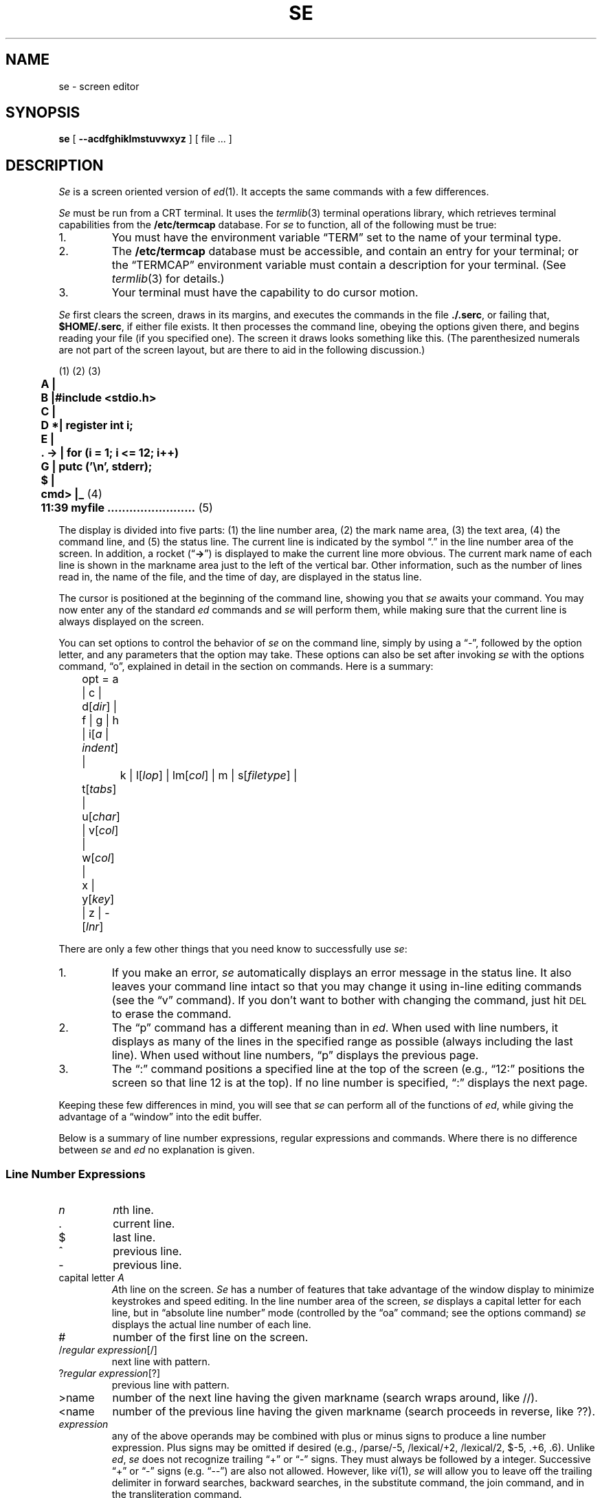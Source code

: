 .\"
.\" se.1 man page
.\"
.\" This file is in the public domain.
.\"
.ie t \{ .de CW
.vs 10.5p
.ta 16m/3u 32m/3u 48m/3u 64m/3u 80m/3u 96m/3u
.nf
.ft CW
.cs CW 18
.. \}
.el \{ .de CW
.nf
.ft B
.. \}
.ie t \{ .de CN
.ta 0.5i 1i 1.5i 2i 2.5i 3i 3.5i 4i 4.5i 5i 5.5i 6i
.vs
.fi
.cs CW
.ft
.. \}
.el \{ .de CN
.fi
.ft
.. \}
.if n .ds lq ""
.if n .ds rq ""
.if t .ds lq ``
.if t .ds rq ''
.TH SE 1 local
.SH NAME
se \- screen editor
.SH SYNOPSIS
.B se
[
.B \-\-acdfghiklmstuvwxyz
] [ file ... ]
.SH DESCRIPTION
.I Se
is a screen oriented version of
.IR ed (1).
It accepts the same      
commands with a few differences.
.PP
.I Se
must be run from a CRT terminal.
It uses the
.IR termlib (3)
terminal operations library, which
retrieves terminal capabilities from the
.B /etc/termcap
database.
For
.I se
to function, all of the following must be true:
.IP 1.
You must have the environment variable \*(lqTERM\*(rq set
to the name of your terminal type.
.IP 2.
The
.B /etc/termcap
database
must be accessible, and contain an entry for your terminal;
or the
\*(lqTERMCAP\*(rq
environment variable must contain a description for your terminal.
(See
.IR termlib (3)
for details.)
.IP 3.
Your terminal must have the capability to do cursor motion.
.PP
.I Se
first
clears the screen,
draws in its margins,
and executes the commands in the file
.BR ./.serc ,
or failing that,
.BR $HOME/.serc ,
if either file exists.
It then processes the command line,
obeying the options given there, and begins
reading your file (if you specified one).  The screen it draws
looks something like this.
(The parenthesized numerals are not part of the screen layout,
but are there to aid in the following discussion.)
.PP
.CW
	\fR(1) (2)              (3)\fP
	A     |
	B     |#include <stdio.h>
	C     |
	D    *|   register int i;
	E     |
	.  -> |   for (i = 1; i <= 12; i++)
	G     |      putc ('\en', stderr);
	$     |
	cmd>  |_  \fR(4)\fP
	11:39   myfile ........................  \fR(5)\fP
.CN
.PP
The display is divided into five parts:
(1) the line number area,
(2) the mark name area,
(3) the text area,
(4) the command line, and
(5) the status line.
The current line
is indicated by the symbol \*(lq.\*(rq in the
line number area of the screen.
In addition, a rocket
.if n (\*(lq\fB->\fP\*(rq)
.if t (\*(lq\f(CW->\fP\*(rq)
is displayed to make the current line
more obvious.  The current mark name of each line is shown in the
markname area just to the left of the vertical bar.
Other information, such as the
number of lines read in, the name of the file, and the time of day, are
displayed in the status line.
.PP
The cursor is positioned at the beginning of the command
line, showing you that
.I se
awaits your command.  You may now enter any of the standard
.I ed
commands and 
.I se
will perform them, while making sure that
the current line is always displayed on the screen.
.PP
You can set
options to control the behavior of 
.I se
on the command line, simply by using a \*(lq\-\*(rq, followed by
the option letter, and any parameters that the option may take.
These options can also be set after invoking
.I se
with the options command, \*(lqo\*(rq, explained in detail in the section
on commands. Here is a summary:
.sp
.nf
	opt = a | c | d[\fIdir\fP] | f | g | h | i[\fIa\fP | \fIindent\fP] |
		k | l[\fIlop\fP] | lm[\fIcol\fP] | m | s[\fIfiletype\fP] |
	        t[\fItabs\fP] | u[\fIchar\fP] | v[\fIcol\fP] | w[\fIcol\fP] |
	        x | y[\fIkey\fP] | z | -[\fIlnr\fP]
.fi
.sp
There are only a few other things that you need know to
successfully use
.IR se :
.IP 1.
If you make an error, 
.I se
automatically displays an error message in
the status line.  It also leaves
your command line intact so that you may change it using
in-line editing commands (see the \*(lqv\*(rq command).
If you don't want to bother with changing the command, just hit
.SM DEL
to erase the command.
.IP 2.
The \*(lqp\*(rq command has a different meaning than in
.IR ed .
When used with line
numbers, it displays as many of the lines
in the specified range as possible (always including the last line).
When used without line numbers, \*(lqp\*(rq displays  the
previous page.
.IP 3.
The \*(lq:\*(rq command positions a specified line at the
top of the screen (e.g., \*(lq12:\*(rq positions the screen so that
line 12 is at the top).  If no line number is specified, \*(lq:\*(rq
displays the next page.
.PP
Keeping these few differences in mind, you will see that
.I se
can perform all of the
functions of
.IR ed ,
while giving the advantage of a \*(lqwindow\*(rq into
the edit buffer.
.PP
Below is a summary of line number expressions, regular expressions
and commands.
Where there is no difference between
.IR se " and " ed
no explanation is given.
.SS "Line Number Expressions"
.PP
.TP
.I n
.IR n th
line.
.TP
\&.
current line.
.TP
$
last line.
.TP
^
previous line.
.TP
\-
previous line.
.TP 
.RI "capital letter " A
.IR A th
line on the screen.
.I Se
has a number of features that take advantage of the window
display to minimize keystrokes and speed editing.
In the line number area of the screen,
.I se
displays a capital letter
for each line, but in \*(lqabsolute line number\*(rq mode (controlled by the
\*(lqoa\*(rq command; see the options command)
.I se
displays the actual line number of each line.
.TP
#
number of the first line on the screen.
.TP
.RI / "regular expression" [/]
next line with pattern.
.TP
.RI ? "regular expression" [?]
previous line with pattern.
.TP
>name
number of the next line having the given markname
(search wraps around, like //).
.TP
<name
number of the previous line having the given markname
(search proceeds in reverse, like ??).
.TP
.I expression
any of the above operands may be combined with plus
or minus signs to produce a line number expression.  Plus
signs may be omitted if desired (e.g., /parse/\-5, /lexical/+2,
/lexical/2, $\-5, .+6, .6).
Unlike
.IR ed , " se"
does not recognize trailing \*(lq+\*(rq or \*(lq\-\*(rq signs.  They must always
be followed by a integer.  Successive \*(lq+\*(rq or \*(lq\-\*(rq signs
(e.g. \*(lq\-\-\*(rq) are also not allowed.
However, like
.IR vi (1), " se"
will allow you to leave off the trailing delimiter in
forward searches, backward searches, in the substitute command,
the join command,
and in the transliteration command.
.SS "Regular Expression Notation"
.PP
.TP
^
beginning of line if first character in regular expression.
.TP
\&.
any single character other than newline.
.TP
$
end of line if last character in regular expression.
.TP
.RI [ ccl "] [^" ccl ]
character set.
.TP
*
0 or more matches of the preceding regular expression element.
.TP
\e
ignore special meaning of the immediately following character
except \*(lq\e(\*(rq and \*(lq\e)\*(rq.
.TP                 
.RI \e( "regular expression" \e)
Tags the text actually matched by the sub-pattern
specified by
.I "regular expression"
for use in the replacement part
of a substitute
command.                          
.TP
&
Appearing in the replacement part of a substitute command, represents
the text actually matched by the pattern part of the command.
.TP
%
Appearing as
the only character in the replacement part,
represents the replacement part used in the previous substitute command.
(This allows an empty replacement pattern as well.)
If there are other characters in the replacement part along with the
\*(lq%\*(rq, the \*(lq%\*(rq is left alone.
.TP
.RI \e digit
Appearing in the replacement part of a substitute command,
represents the text actually matched by the tagged sub-pattern
specified by
.IR digit .
.SS File names
.PP
.I Se
will expand environment variables which appear anywhere in
a path name. Identifiers in a path name are treated as
environment variables if they start with a dollar sign \*(lq$\*(rq.
A real \*(lq$\*(rq can be used if it is escaped.
If the named environment variable is not found, it is
deleted from the path name.
The expanded path name will be placed in the status line.
.SS The .serc File
.PP
When
.I se
starts up, it tries to open the file
.B .serc
in your current directory.
If that file cannot be found, it will attempt to open the file
.B .serc
in your home directory.
If either file exists,
.I se
will read it, one line at a time, and execute each line as a command.
If a line has a \*(lq#\*(rq as the
.I first
character on the line, or if the line is empty,
the entire line is treated as a comment,
otherwise it is executed.
Here is a sample
.B .serc
file:
.PP
.CW
	# turn on tabs every 8 columns, auto indent
	ot+8
	oia
.CN
.PP
The
.B .serc
file is useful for setting up personalized options,
without having to type them on the command line every time, and without
using a special shell file in your bin (for
.IR sh (1)).
.PP
Command line options are processed
.I after
commands in the
.B .serc
file, so, in effect, command line options can be used to over-ride the
defaults in your
.B .serc
file.
.PP
.BR NOTE :
Commands in the
.B .serc
file do
.I not
go through that part of
.I se
which processes the special control characters (see below), so
.I do not
use them in your
.B .serc
file.
.PP
.B Commands
.PP
.TP
(.)\^a\^[:text]  Append
If the command is followed immediately by a colon, then
whatever text follows the colon is inserted without entering
\*(lqappend\*(rq mode.
.TP
(.,.)\^c\^[:text]  Change
If the command is followed immediately by a colon, then
whatever text follows the colon is inserted in place of the named lines
without entering \*(lqappend\*(rq mode.
.TP
(.,.)\^d  Delete
.TP
e\^[\*(lq!\*(rq\^|\^\*(lqx\*(rq] [filename]  Enter
\*(lqe!\*(rq, enter now, is the same as \*(lqE\*(rq in
.IR ed .
\*(lqex\*(rq enters the file with \*(lqXTABS\*(rq turned on, i.e. expand any tabs to
blanks.  File names with extensions \*(lqs\*(rq, \*(lqc\*(rq, \*(lqh\*(rq, \*(lqf\*(rq and \*(lqr\*(rq, are
automatically entered with \*(lqXTABS\*(rq turned on.
.TP
f [filename]  File
.TP
(.,$)\^g/\fIreg expr\fP/command  Global on pattern
.TP
none h\^[stuff] Help
This command provides access to on-line documentation on
the screen editor.
\*(lqStuff\*(rq may be used to select which information is displayed.
.TP
(.)\^i\^[:text]  Insert
If the command is immediately followed by a colon, then
whatever text follows is inserted without entering \*(lqappend\*(rq mode.
The current line pointer is left at the last line inserted.
.TP
(^,.)\^j\^[\^/stuff\^[\^/\^]\^]     Join
Join is basically the same in
.IR se " and " ed
except if no line numbers are specified, the default
is to join the previous line with the current line (as opposed
to the current line and the next line), and
.I se
allows you to indicate what is to replace the newline(s) in \*(lqstuff\*(rq.
The default is a single blank.  If you do specify \*(lqstuff\*(rq, the trailing
delimiter is optional. \*(lqj/\*(rq is considered the same as \*(lqj//\*(rq,
i.e., the newline is deleted.
.TP
(.,.)\^k\^[m]   marK
.I Se
allows marks to be any
single character other than a newline. If \*(lqm\*(rq is not
present, the lines are marked with the default name of blank.
.RI ( Ed
allows only lower case letters to be marks.)
.TP
none  l  Locate
The Locate command places the system name into the status line
(e.g. \*(lqgatech\*(rq or \*(lqemory\*(rq).
This is so that one
can tell what machine he is using from within the screen
editor. This is particularly useful for installations with
many machines that can run the editor, where the user can
switch back and forth between them, and become confused as
to where he is at a given moment.
.TP
.RI (.,.)\^m\^ line
Move
.TP
(.,.)\^n\^[m]  Name
If \*(lqm\*(rq is present, the last line in the
specified range is marked with it and all other lines having that
mark name are given the default mark name of blank.
If \*(lqm\*(rq is not
present,
the names of all lines in the range are cleared.
.TP
none  o\^[stuff]  Option
Editing options may be queried or set.  \*(lqStuff\*(rq determines which
options are affected.
Options for 
.I se
can be specified in three ways;
in the
.B .serc
file, on the command line that invokes
.IR se ,
or with the \*(lqo\*(rq command.
To specify an option
with the \*(lqo\*(rq command, just enter \*(lqo\*(rq followed immediately by
the option letter and its parameters.  To specify an option on the
command line, just use \*(lq\-\*(rq followed by the option letter and its
parameters.
With this second method, if there are imbedded spaces in the parameter
list, the entire option should be enclosed in quotes.  For
example, to specify the \*(lqa\*(rq (absolute line number) option
and tab stops at column 8 and every fourth thereafter with the
\*(lqo\*(rq command, just enter
.sp
.CW
	oa
	ot 8 +4
.CN
.sp
when
.I se
is waiting for a command.
To enter the same options on the invoking command line, you might
use
.sp
.CW
	se myfile -a "-t 8 +4"
.CN
.sp
You may also choose to put options that you will always want into
your
.B .serc
file.  Commands in the
.B .serc
file should look exactly the same
as they would if they were typed at the
.I se
command line.
Command line options will always over-ride option
commands given in your
.B .serc
file.
.sp
The following summarizes the available
.I se
options:
.RS
.TP
a
causes absolute line numbers to be displayed in the line number area
of the screen. The default behavior is to display upper-case letters
with the letter \*(lqA\*(rq corresponding to the first line in the window.
.TP
c
inverts the case of all letters you type (i.e., converts
upper-case to lower-case and vice versa). This option causes
commands to be recognized only in upper-case and alphabetic line
numbers to be displayed and recognized only in lower-case.
In this mode,
.I se
displays the line number letters in lower case
and expects its command letters in upper case.  Unshifted letters
from the terminal are converted to upper case and shifted
letters to lower case.
.TP
.RI d\^[ dir ]
selects the placement of the current line pointer following
a \*(lqd\*(rq (delete) command.
.I Dir
must be either \*(lq>\*(rq or \*(lq<\*(rq.
If \*(lq>\*(rq is specified, the default behavior is
selected: the line following the deleted lines becomes the new
current line.  If \*(lq<\*(rq is specified, the line immediately preceding
the deleted lines becomes the new current line.  If neither is
specified, the current value of
.I dir
is displayed in the status line.
.TP
f
selects Fortran oriented options. This is equivalent to specifying
the \*(lqot7 +3\*(rq option, and \*(lqXTABS\*(rq is turned on (i.e.
tabs are expanded).
.TP
g
controls the behavior of the \*(lqs\*(rq (substitute) command
when it is under the control of a \*(lqg\*(rq (global) command.
Initially, if a substitute inside a global command fails,
.I se
will not continue with the rest of the lines which might succeed.
If \*(lqog\*(rq is given, then the global substitute will continue, and lines
which failed will not be affected.
Successive \*(lqog\*(rq commands will toggle this behavior.
An explanatory message is placed in the status line.
.TP
h
controls the use of hardware line insert/delete
on terminals that have that capability.
By default, line insert/delete will be used if available.
It is occasionally useful to turn this option off when using the
editor on a terminal which can't keep up, or if the communications
lines may be scrambling the control characters.
Each successive \*(lqoh\*(rq merely toggles a switch within the editor.
An explanatory message is placed in the status line.
.TP
.RI "i\^[ a | " indent " ]"
selects indent value for lines inserted with
\*(lqa\*(rq, \*(lqc\*(rq and \*(lqi\*(rq commands
(initially 1).
\*(lqa\*(rq selects auto-indent which sets the indent to the value which
equals the indent of the previous line.
If neither \*(lqa\*(rq nor
.I indent
are specified,
the current indent value is displayed in the status line.
.TP
k
indicates whether the current contents of your edit buffer
have been saved or not by printing either a \*(lqsaved\*(rq or
\*(lqnot saved\*(rq message on your status line.
.TP
.RI l\^[ lop ]
sets the line number display option.
Under control of this option, 
.I se
continuously displays
the value of one of three symbolic line numbers.
.I lop
may be \*(lq.\*(rq, \*(lq#\*(rq, or \*(lq$\*(rq.
If
.I lop
is omitted, the line number display is disabled.
.TP
.RI lm\^[ col ]
sets the left margin to
.I col
which must be a positive integer.
This option will shift your entire screen to the left,
enabling you to see characters at the end of the line that
were previously off the screen; the characters in columns
1 through
.I col
\- 1 will not be visible.  You may continue
editing in the normal fashion.  To reset your screen enter
the command \*(lqolm 1\*(rq.
If
.I col
is omitted, the current left margin column
is displayed in the status line.
.TP
m
controls notification of
the presence of existing mail
and/or
the arrival of new mail
in the user's mail file. 
The mail file is taken from the \*(lqMAIL\*(rq variable in the user's
environment.
On startup, if the mail file is not empty,
.I se
will remark,
\*(lqYou have mail.\*(rq
Then, if new mail arrives,
.I se
will remark,
\*(lqYou have new mail,\*(rq
and ring the terminal's bell.
The \*(lqm\*(rq option simply toggles a notification switch, so that
the user can turn off this notification.
The \*(lqom\*(rq command displays the current setting of the notify
switch in the status line.
.TP
s\^[d | data | as | s | c | h | n | nr | nroff | p | r | f]
sets other options for case, tabs, etc., for
data files, \*(lqd\*(rq or \*(lqdata\*(rq,
assembly files, \*(lqas\*(rq or \*(lqs\*(rq,
C files, \*(lqc\*(rq,
include files, \*(lqh\*(rq,
nroff files, \*(lqn\*(rq or \*(lqnr\*(rq or \*(lqnroff\*(rq,
ratfor files, \*(lqr\*(rq,
pascal files, \*(lqp\*(rq,
and fortran files, \*(lqf\*(rq.
Options set for data and nroff files are \*(lqow74\*(rq and \*(lqot+4\*(rq;
for assembly files \*(lqot 17+8\*(rq and \*(lqXTABS\*(rq is turned on;
for C, include, pascal and ratfor files
\*(lqow74\*(rq, \*(lqot+4\*(rq and \*(lqXTABS\*(rq is turned on;
for fortran files
\*(lqot 7+3\*(rq and \*(lqXTABS\*(rq is turned on.
If \*(lqXTABS\*(rq is turned on then tabs are expanded.
If no argument is specified the options effected by this
command revert to their default value.
.TP
.RI t\^[ tabs ]
sets tab stops according to
.IR tabs .
.I Tabs
consists of
a series of numbers indicating columns in which tab stops
are to be set.  If a number is preceded by a plus sign (\*(lq+\*(rq),
it indicates that the number is an increment; stops are set
at regular intervals separated by that many columns, beginning with
the most recently specified absolute column number.  If no such
number precedes the first increment specification, the stops are
set relative to column 1.
By default, tab stops are set in every third column starting with
column 1, corresponding to a
.I tabs
specification of \*(lq+3\*(rq.
If
.I tabs
is omitted, the current tab spacing is
displayed in the status line. Examples
.sp
.CW
	ot 1 4 7 10 13 16 19 22 25 28 31 34  ...
	ot +3
	ot 7 +3
.CN
.sp
Once the tab stops are set, the control-i and control-e keys
can be used to move the cursor from its current position forward or
backward to the nearest stop, respectively.
.TP
.RI u\^[ chr ]
Normally,
.I se
displays a non-printing character (e.g. \s-1NEWLINE\s+1, \s-1TAB\s+1 ...)
as a blank.
With this option, you can
select the character that
.I se
displays in place of 
unprintable characters.
.I Chr
may be any printable character.
If
.I chr
is omitted,
.I se
displays the current replacement character on the status line.
Non-printing characters (such as
.I se
control characters), or any others for that matter,
may be entered by hitting the
.SM ESC
key followed immediately by the
key to generate the desired character.
Note, however, that the character you type is taken literally,
exactly as it is generated by your terminal, so case conversion
does not apply.
.TP
.RI v\^[ col ]
sets the default \*(lqoverlay column\*(rq.  This is the column
at which the cursor is initially positioned by the \*(lqv\*(rq command.
.I Col
must be a positive integer, or a dollar sign ($) to indicate
the end of the line.  If
.I col
is omitted, the current overlay
column is displayed in the status line.
.TP
.RI w\^[ col ]
sets the \*(lqwarning threshold\*(rq to
.I col
which must be
a positive integer. Whenever the cursor is  positioned at or
beyond this column, the column number is displayed in the status
line and the terminal's bell is sounded.
If
.I col
is omitted, the current warning threshold is displayed
in the status line.
The default warning threshold is 74, corresponding to the first column
beyond the right edge of the screen on an 80 column crt.
.TP
x
toggles tab compression and expansion (\*(lqXTABS\*(rq).
If XTABS is off, \*(lqox\*(rq
turns it on for subsequent \*(lqr\*(rq,
and \*(lqw\*(rq, commands.
Be aware that the \*(lqe\*(rq
command checks the source option for files;
use the \*(lqex\*(rq command to force
tab expansion.
.TP
.RI y\^[ key ]
allows you to edit encrypted files. \*(lqoy\*(rq followed by a key
will cause the
\*(lqe\*(rq, \*(lqr\*(rq, and \*(lqw\*(rq
commands to encrypt and decrypt files using
.IR crypt (1).
\*(lqoy\*(rq by itself will toggle the current encryption setting.
If there is no current key,
.I se
will ask you for one.
Echoing is turned off while you type your key in, and
.I se
asks you to type it in twice, just to be sure.
If encryption is turned on, and you type a plain \*(lqoy\*(rq,
it will be turned off.
Note that doing so causes
.I se
to forget the value of the encryption key.
Encryption in indicated by the message
\*(lqENCRYPT\*(rq in the status line.
The key is
.I never
shown on your screen.
.TP
z
suspends the editor (puts it in the background)
and returns to the user's shell.
(It has to be a shell that understands Berkeley job control,
or else you'll be in trouble.)
The editor will warn you if the edit buffer has not been saved.
This is the
.I only
way to suspend the editor; the editor uses control-z for its own purposes
(see the section on control characters, below).
If you normally run
.B /bin/sh
without job control,
this command has no effect at all.
.sp
On
.SM UNIX
systems without the Berkeley job control mechanism, this option
will be recognized, but will have no effect.
Instead, an explanatory message will be placed in the status line.
.TP
.RI \-[ lnr ]
splits the screen at the line specified by
.I lnr
which must
be a simple line number within the current window.  All lines above
.I lnr
remain frozen on the screen, the line specified by
.I lnr
is replaced by a row of dashes, and the space below this row becomes
the new window on the file. Further editing commands do not affect the
lines displayed in the top part of the screen.  If
.I lnr
is omitted, the screen is restored to its full size.
.RE
.TP
(.,.)\^p  Print
Prints all the lines in the given range.
As much as possible of the range is displayed, always
including the last line; if no range is given, the previous
page is displayed.
The current line pointer is left at the last line printed.
.TP
q\^[!]  Quit
\*(lqq!\*(rq, exit immediately, is the same as \*(lqQ\*(rq in 
.IR ed .
.TP
(.)r\^[x] [filename]  Read
If no line number is specified, the named file is read starting after current
line (as opposed to
.I ed
where the file is read at the end of the edit buffer).
\*(lqrx\*(rq causes tabs to be expanded in the lines read.
.TP
.RI "(.,.)\^s\^[\^/" "reg expr" / sub "\^[/]\^[g]\^[p]]     Substitute"
If no pattern and replacement are specified after the \*(lqs\*(rq,
.I se
will behave as if you had typed \*(lqs//%/\*(rq, i.e. for the
saved search pattern, substitute the saved replacement pattern.
To just delete a pattern, you may type \*(lqs/stuff\*(rq, and
.I se
will behave as if you had typed \*(lqs/stuff//\*(rq.
.TP
(.,.)t<n>   Copy
(\*(lqTo\*(rq is the
.I ed
mnemonic).
.TP
u\^[d]  Undo
\*(lqu\*(rq undoes the effects of the previous command, on the
.I last line
affected (for instance a substitute command).
\*(lqud\*(rq undoes the last delete, i.e. it inserts the last deleted line
after the current line.
.I Se
does not have a global undo capability.
.TP
(.,.)\^v   oVerlay \(em screen oriented editing
Full screen editing with
.I se
is accomplished through the
use of control characters for editing functions.
With screen oriented editing,
control characters may
be used to modify text anywhere in the buffer.
A control-v
may be used to quit overlay mode.
A control-f
may be used to restore the current line to its original state and
terminate the command.
Since
.I se
supports such a large number of
control functions, the mnemonic value of control character
assignments has dwindled to almost zero.  About the only thing
mnemonic is that most symmetric functions
have been assigned to opposing keys on the keyboard  (e.g.,
forward and backward tab to control-i and control-e, forward
and backward space to control-g and control-h, skip right
and left to control-o and control-w, and so on).
We feel pangs of conscience about this, but can find no
more satisfactory alternative.
If you feel the control character assignments are terrible and
you can find a better way, you may change them by modifying
the definitions in
.I se
and recompiling.
.sp
Except for a few special purpose ones, control characters
can be used anywhere, even on the command line.  (This is why
erroneous commands are not erased \(em you may want to edit
them.)  Most of the functions work on a single line,
but the cursor may be
positioned anywhere in the buffer.
Refer to the next section which describes each control character
in detail.
.TP
(1,$)\^w\^[+ | > | !] [filename]  Write
Write the portion of the buffer specified
to the named file.
If \*(lq+\*(rq or \*(lq>\*(rq is given, the portion of the
buffer is appended to the file; otherwise the portion of
the buffer replaces the file.
\*(lqw!\*(rq, write immediately, is the same as \*(lqW\*(rq in
.IR ed .
.TP
.RI "(1,$)\^x\^/" "reg expr" "/command     eXclude on pattern"
.TP
(.,.)\^y\^[\^/from/to\^[/]\^[p]]  TranslYterate (sic)
The range of characters
specified by \*(lqfrom\*(rq is transliterated into the range of
characters specified by \*(lqto\*(rq. The last line on which something
was transliterated is printed if the \*(lqp\*(rq option is used.
The last line in the range becomes the new current line.
As with the substitute and join commands, and pattern searches, the
trailing delimiter is optional.
.I Se
saves both the \*(lqfrom\*(rq and \*(lqto\*(rq parts of the transliterate command:
\*(lqy\*(rq is the same as \*(lqy//%/\*(rq, i.e. transliterate the saved \*(lqfrom\*(rq range
into the saved \*(lqto\*(rq range.
The \*(lq%\*(rq is special only if it is the only character
in the \*(lqto\*(rq part of the command.
.TP
.RI (.,.)\^zb\^\fIleft\fP\^[,\fIright\fP]\^[\fIchar\fP]  Draw Box
A box is drawn on the given lines, in the given columns,
using the given
.IR char .
This command can be used as an aid for preparing block diagrams,
flowcharts, or tables.
.sp
Line numbers are used to specify top and bottom row positions of the box.
.IR Left " and " right
specify left and right column positions of the box.
If second line number is omitted, the box degenerates to a horizontal line.
If right-hand column is omitted, the box degenerates to a vertical line.
If
.I char
is omitted, it defaults to blank,
allowing erasure of a previously-drawn box.
.sp
For example, \*(lq1,10zb15,25*\*(rq would draw a box 10 lines high
and 11 columns across, using asterisks.
The upper left corner of the box would be on line 1, column 15,
and the lower right corner on line 10, column 25.
.TP
(.)\^=  Equals what line number?
.TP
(1,$)\^~m\^command  global exclude on markname
Similar to the \*(lqx\*(rq prefix except that
\*(lqcommand\*(rq is performed for all lines in the range that do not have the
mark name \*(lqm\*(rq.
.TP
(1,$)\^'m\^command  global on markname
Similar to the \*(lqg\*(rq prefix except that
\*(lqcommand\*(rq is performed for all lines in the range that have the
mark name \*(lqm\*(rq.
.TP
(.)\^:   display next page
The next page of the
buffer is displayed and the current line pointer is placed at
the top of the window.
.TP
.RI "none ![" "\s-1UNIX\s+1 command" "]   escape to the shell"
The user's choice of shell is taken from the \*(lqSHELL\*(rq environment
variable (if it exists),
and is used to execute
.I "\s-1UNIX\s+1 command"
if it is present. Otherwise, an
interactive shell is created.
After an interactive shell exits, the screen is immediately redrawn.
If a command was run, the results are left on the screen, and the
user must type
.SM RETURN
to redraw the editing window.
This is how
.IR vi (1)
behaves.
If the first character of the
.I "\s-1UNIX\s+1 command"
is a `!', then the `!' is replaced with the text of
the previous shell command.
An unescaped `%' in the
.I "\s-1UNIX\s+1 command"
will be replaced with the current
saved file name.
If the shell command is expanded,
.I se
will echo it first, and then execute it.
This behavior is identical to the version of
.I ed
in
.SM UNIX
System V.
.SS Control Characters
.PP
The set of control characters defined below can be used for correcting
mistakes while typing regular editing commands, for correcting commands
that have caused an error message to be displayed, for correcting lines
typed in append mode, or for in-line editing using the \*(lqv\*(rq command.
.TP
control-a
Toggle insert mode.  The status of the insertion indicator
is inverted.
Insert mode, when enabled, causes the characters you type to be
inserted at the current cursor position in the line
instead of overwriting the characters that were there
previously.  When insert mode is in effect, \*(lqINSERT\*(rq appears
in the status line.
.TP
control-b
Scan right and erase.  The current line is scanned from the current
cursor position to the right margin until an occurrence of the
next character typed is found.  When the character is found, all
characters from the current cursor position up to (but not including)
the scanned character are deleted and the remainder of the line
is moved to the left to close the gap.  The cursor is left in
the same column which is now occupied by the scanned character.
If the line to the right of the cursor does not contain the character
being sought, the terminal's bell is sounded.
.I Se
remembers the last character that was scanned using this
or any of the other scanning keys;
if control-b is hit twice in a row, this remembered character is
used instead of a literal control-b.
.TP
control-c
Insert blank.  The characters at and to the right of
the current cursor position are moved to the right one column
and a blank is inserted to fill the gap.
.TP
control-d
Cursor up.  The effect of this key depends on
.IR se 's
current mode.  When in command mode, the current line pointer is moved
to the previous line without affecting the contents of the command
line.  If the current line pointer is at line 1, the last line
in the file becomes the new current line.
In overlay mode (viz. the \*(lqv\*(rq command), the cursor is
moved up one line while remaining in the same column.
In append mode, this key is ignored.
.TP
control-e
Tab left.  The cursor is moved to the nearest tab stop
to the left of its current position.
.TP
control-f
\*(lqFunny\*(rq return.  The effect of this key depends on the
editor's current mode. In command mode, the current command line is
entered as\-is, but is not erased upon completion of the
command; in append mode, the current line is duplicated; in
overlay mode (viz. the \*(lqv\*(rq command), the current line is restored
to its original state and command mode is reentered (except if
under control of a global prefix).
.TP
control-g
Cursor right.  The cursor is moved one column to the right.
.TP
control-h
Cursor left.  The cursor is moved one column to the left.
Note that this
.I does not
erase any characters; it simply moves the cursor.
.TP
control-i
Tab right.
The cursor is moved to the next tab stop to the right of its current
position.
Again, no characters are erased.
.TP
control-k
Cursor down.  As with the control-d key, this key's effect depends
on the current editing mode.  In command mode,  the current line pointer
is moved to the next line without changing the contents of the command
line. If the current line pointer is at the last line in the file,
line 1 becomes the new current line.  In overlay mode (viz. the
\*(lqv\*(rq command), the cursor is moved down one line while remaining in the
same column.  In append mode, control-k has no effect.
.TP
control-l
Scan left.  The cursor is positioned according to the character
typed immediately after the control-l.  In effect, the current line is
scanned, starting from the current cursor position and moving left,
for the first occurrence of this character.  If none is found before
the beginning of the line is reached, the scan resumes with the
last character in the line.  If the line does not contain the character
being looked for, the message \*(lqNOT FOUND\*(rq is printed in the status line.
.I Se
remembers the last character
that was scanned for using this key; if the control-l is hit twice in
a row, this remembered character is searched for instead of a literal
control-l.
Apart from this, however, the character typed after control-l is taken
literally, so
.IR se 's
case conversion feature does not apply.
.TP
control-m
Kill right and terminate; identical to the
.SM NEWLINE
key described below.
.TP
control-n
Scan left and erase.
The current line is scanned from the current cursor position to the
left margin until an occurrence of the next character typed is found.
Then that character and all characters to its right up to
(but not including) the character under the cursor are erased.
The remainder of the line, as well as the cursor are moved to the
left to close the gap.  If the line to the left of the cursor
does not contain the character being sought, the terminal's bell is
sounded.
If control-n is hit twice in a row, the last character scanned for is
used instead of a literal control-n.
.TP
control-o
Skip right.  The cursor is moved to the first position beyond
the current end of line.
.TP
control-p
Interrupt.  If executing any command except \*(lqa\*(rq, \*(lqc\*(rq, \*(lqi\*(rq or
\*(lqv\*(rq,
.I se
aborts the command and reenters command mode.  The command
line is not erased.
This is the only way to interrupt the editor.
.I Se
ignores the
.SM SIGQUIT
signal (see
.IR signal (2));
in fact it disables generating
quits from the terminal.  The editor uses
.SM "ASCII FS"
(control-\e) for its
own purposes, and changes the terminal driver to make control-p be the
interrupt character.
.TP
control-]
Fix screen.
The screen is reconstructed from
.IR se 's
internal representation of the screen.
.TP
control-r
Erase right.  The character at the current cursor position
is erased and
all characters to its right are moved left one position.
.TP
control-j
Scan right.  This key is identical to the control-l key
described above, except that the scan proceeds to the right from
the current cursor position.
.TP
control-t
Kill right.  The character at the current cursor position
and all those to its right are erased.
.TP
control-u
Erase left.  The character to the left of the current cursor
position is deleted and all characters to its right are moved
to the left to fill the gap.  The cursor is also moved left one
column, leaving it over the same character.
.TP
control-v
Skip right and terminate. The cursor is moved to the current
end of line and the line is terminated.
.TP
control-w
Skip left.  The cursor is positioned at column 1.
.TP
control-x
Insert tab.  The character under the cursor is moved
right to the next tab stop; the gap is filled with blanks.
The cursor is not moved.
.TP
control-y
Kill left.  All characters to the left of the cursor are
erased; those at and to the right of the cursor are moved
to the left to fill the void.  The cursor is left in column 1.
.TP
control-z
Toggle case conversion mode.  The status of the case conversion
indicator is inverted; if case inversion was on, it is turned off,
and vice versa.
Case inversion, when in effect, causes all upper case letters to
be converted to lower case, and all lower case letters to be
converted to upper case (just like the alpha-lock key on some terminals).
You can type control-z at any time
to toggle the case conversion mode.  When case inversion is in effect,
.I se
displays the word \*(lqCASE\*(rq in the status line.
Note that
.I se 
continues
to recognize alphabetic line numbers in upper case only, in contrast
to the \*(lqcase inversion\*(rq option (see the description of options under the
option command).
.TP
control-_ (\s-1US\s+1)
Insert newline.  A newline character is inserted before
the current cursor position, and the cursor is moved one position
to the right.  The newline is displayed according to the current
non-printing replacement character (see the \*(lqu\*(rq option).
.TP
control-\e (\s-1FS\s+1)
Tab left and erase.
Characters are erased starting with the character at the nearest tab
stop to the left of the cursor up to but not including             
the character under the cursor.  The rest of the line,
including the cursor, is moved to the left to close the gap.
.sp
Use control-p to interrupt the editor.
.TP
control-^ (control-~, \s-1RS\s+1)
Tab right and erase.
Characters are erased starting with the character under the cursor
up to but not including the character at the nearest tab stop to
the right of the cursor.  The rest of the line is then
shifted to the left to close the gap.
.TP
.SM NEWLINE
Kill right and terminate.
The characters at and to the right of the current cursor
position are deleted, and the line is terminated.
.TP
.SM DEL
Kill all.  The entire line is erased, along with any error
message that appears in the status line.
.TP
.SM ESC
Escape.  The
.SM ESC
key provides a means for entering
.IR se 's
control characters literally as text into the file.  In fact,
any character that can be generated from the keyboard is
taken literally when it immediately follows the
.SM ESC
key.
If the character is non-printing (as are all of
.IR se 's
control characters),
it appears on the screen as the current non-printing replacement character
(normally a blank \(em see the options command \*(lqou\*(rq).
.SS Windowing Systems
On 4.3 BSD, and on the AT&T Unix/PC or 3B1,
.I se
notices when its current window changes size or is repositioned,
and adjusts the screen image accordingly.
.SH FILES
.TP
.B $HOME/.serc
.I se
initialization file.
.TP
.BI /usr/tmp/ "process id" . sequence_number
for scratch file.
.TP
.B ./se.hangup
where
.I se
dumps its buffer if it catches a hang-up signal.
.TP
.B /usr/local/lib/se_h/*
help scripts for the \*(lqh\*(rq command.
.SH DIAGNOSTICS
Self explanatory diagnostics appear in the status line.
.SH CAVEATS
.I Se
will
.I never
dump its buffer into an encrypted file when it
encounters a hang-up,
even if encryption was turned on at the time.
.SH SEE ALSO
.I
Software Tools,
.I
Software Tools in Pascal,
.I
Software Tools Subsystem User's Guide,
.IR ed (1),
.IR crypt (1),
.IR ksh (1),
.IR scriptse (1),
.IR sh (1),
.IR vi (1),
.IR signal (2),
.IR termlib (3),
.IR termio (7),
.IR environ (5),
.IR termcap (5)
.SH BUGS
Can only be run from a script if the script is first passed through
.IR scriptse (1).
.PP
Tabs could be handled better.  This is because
.I se
was originally written for Prime computers.
.PP
Does not check whether or not it has been put into the background
(this is to allow
.I se
to be used with the
.SM USENET
news software, which does a poor job
of signal handling for child processes).
.PP
Occasionally flakes out the screen when doing line inserts and deletes,
due to problems within the
.IR termlib (3)
package in putting out the right number of padding characters.
Type a
control-]
to redraw the screen.
.PP
The auto\-indent feature does not recognize a line consisting
of just blanks and then a \*(lq.\*(rq to terminate input,
when the \*(lq.\*(rq is
not in the same position as the first non-blank character of the
previous line.
.PP
There is no global undo capability.
.PP
The help screens could use a rewrite.
.SH AUTHORS
.I Se
started out as the version of
.I ed
that came with the book \*(lqSoftware Tools,\*(rq
by Kernighan and Plauger, which was written in Ratfor. On the Pr1me
computers at the School of Information and Computer Science at Georgia Tech,
Dan Forsyth, Perry Flinn, and Alan Akin added all the enhancements suggested
in the exercises in the book, and some more of their own. Jack Waugh made
extensive modifications to turn the line editor into a screen editor;
further work was done by Dan Forsyth. All of this was in an improved
Georgia Tech version of Ratfor.
.PP
Later, Dan Forsyth, then at Medical Systems Development Corporation,
converted the Ratfor version into C, for Berkeley Unix (4.1 BSD). At Georgia
Tech, Arnold Robbins took the C version and added many new features and
improvements, the most important of which was termlib support and System V
support. The existing help screens were edited and completed at that time, as
well. This was finished in early 1985.
.PP
In early 2013, Thomas Cort continued maintenance of se, modernizing
the code base and build system to support current POSIX operating systems.
Thomas' primary motivation is to preserve this bit of computing history.
His goals are to squash any remaining bugs and make se as portable as
possible. No major new features will be added. He can be reached at
tcort@se-editor.org

